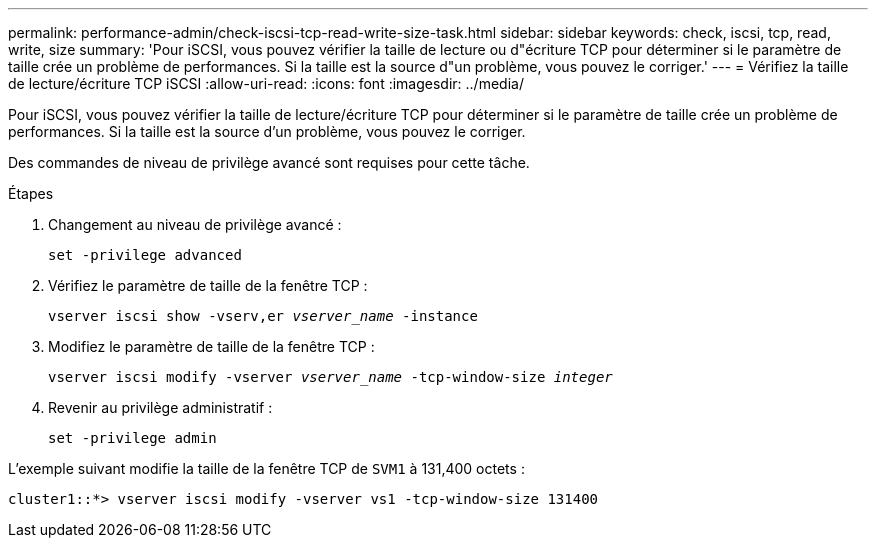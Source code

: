 ---
permalink: performance-admin/check-iscsi-tcp-read-write-size-task.html 
sidebar: sidebar 
keywords: check, iscsi, tcp, read, write, size 
summary: 'Pour iSCSI, vous pouvez vérifier la taille de lecture ou d"écriture TCP pour déterminer si le paramètre de taille crée un problème de performances. Si la taille est la source d"un problème, vous pouvez le corriger.' 
---
= Vérifiez la taille de lecture/écriture TCP iSCSI
:allow-uri-read: 
:icons: font
:imagesdir: ../media/


[role="lead"]
Pour iSCSI, vous pouvez vérifier la taille de lecture/écriture TCP pour déterminer si le paramètre de taille crée un problème de performances. Si la taille est la source d'un problème, vous pouvez le corriger.

Des commandes de niveau de privilège avancé sont requises pour cette tâche.

.Étapes
. Changement au niveau de privilège avancé :
+
`set -privilege advanced`

. Vérifiez le paramètre de taille de la fenêtre TCP :
+
`vserver iscsi show -vserv,er _vserver_name_ -instance`

. Modifiez le paramètre de taille de la fenêtre TCP :
+
`vserver iscsi modify -vserver _vserver_name_ -tcp-window-size _integer_`

. Revenir au privilège administratif :
+
`set -privilege admin`



L'exemple suivant modifie la taille de la fenêtre TCP de `SVM1` à 131,400 octets :

[listing]
----
cluster1::*> vserver iscsi modify -vserver vs1 -tcp-window-size 131400
----